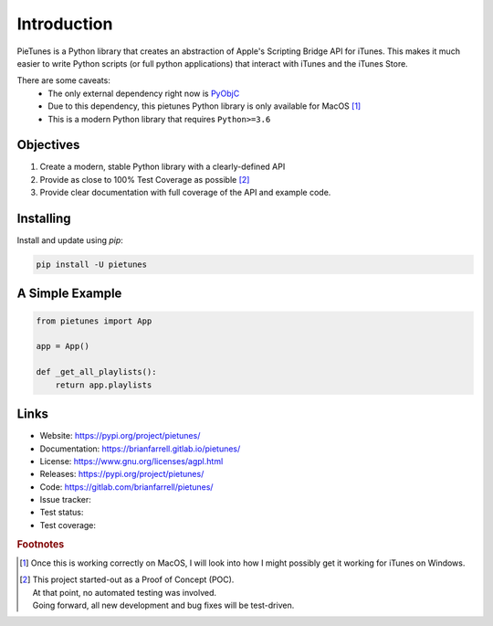 
============
Introduction
============

PieTunes is a Python library that creates an abstraction of
Apple's Scripting Bridge API for iTunes. This makes it much easier to
write Python scripts (or full python applications) that interact with
iTunes and the iTunes Store.

There are some caveats:
    * The only external dependency right now is
      `PyObjC <https://pythonhosted.org/pyobjc/index.html>`_
    * Due to this dependency, this pietunes Python library is only available
      for MacOS [#f1]_
    * This is a modern Python library that requires ``Python>=3.6``


Objectives
----------
#. Create a modern, stable Python library with a clearly-defined API  
#. Provide as close to 100% Test Coverage as possible [#f2]_
#. Provide clear documentation with full coverage of the API and example code.



Installing
----------

Install and update using `pip`:

.. code-block:: bash

   pip install -U pietunes


A Simple Example
----------------

.. code-block:: python

   from pietunes import App

   app = App()

   def _get_all_playlists():
       return app.playlists


Links
-----

* Website: https://pypi.org/project/pietunes/
* Documentation: https://brianfarrell.gitlab.io/pietunes/
* License: https://www.gnu.org/licenses/agpl.html
* Releases: https://pypi.org/project/pietunes/
* Code: https://gitlab.com/brianfarrell/pietunes/
* Issue tracker:
* Test status:
* Test coverage:

.. rubric:: Footnotes

.. [#f1] Once this is working correctly on MacOS, I will look into how
        I might possibly get it working for iTunes on Windows.

.. [#f2] | This project started-out as a Proof of Concept (POC).
       | At that point, no automated testing was involved.
       | Going forward, all new development and bug fixes will be test-driven.
